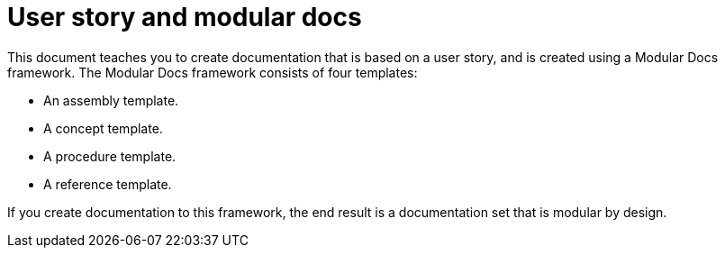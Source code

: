 [id="concept-user-story-and-modular-docs-{context}"]
= User story and modular docs

This document teaches you to create documentation that is based on a user story, and is created using a Modular Docs framework.
The Modular Docs framework consists of four templates:

* An assembly template.
* A concept template.
* A procedure template.
* A reference template.

If you create documentation to this framework, the end result is a documentation set that is modular by design.

